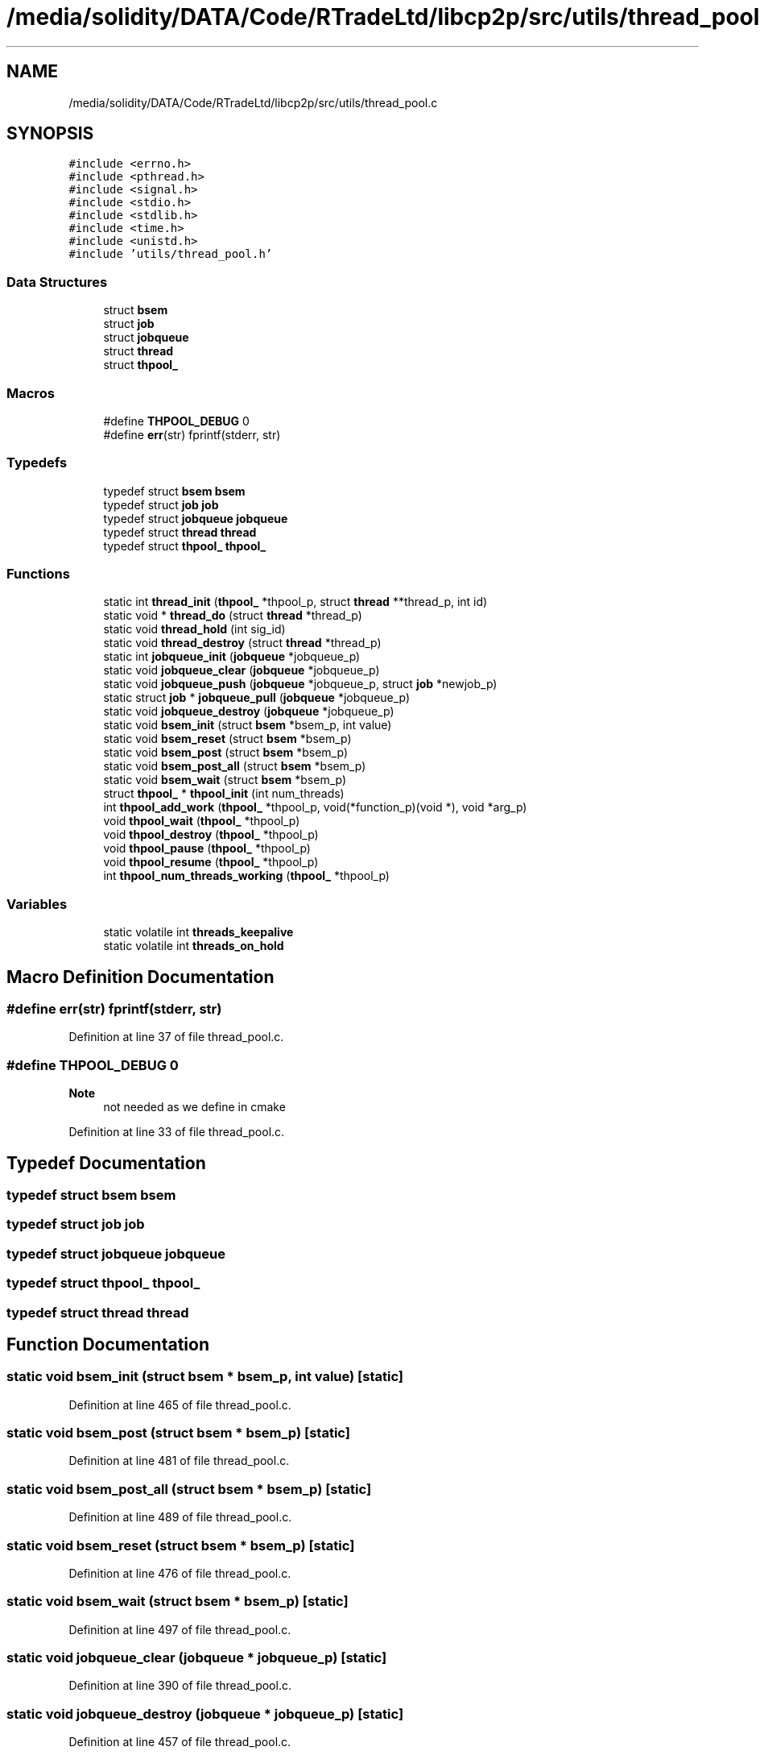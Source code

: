 .TH "/media/solidity/DATA/Code/RTradeLtd/libcp2p/src/utils/thread_pool.c" 3 "Fri Jul 24 2020" "libcp2p" \" -*- nroff -*-
.ad l
.nh
.SH NAME
/media/solidity/DATA/Code/RTradeLtd/libcp2p/src/utils/thread_pool.c
.SH SYNOPSIS
.br
.PP
\fC#include <errno\&.h>\fP
.br
\fC#include <pthread\&.h>\fP
.br
\fC#include <signal\&.h>\fP
.br
\fC#include <stdio\&.h>\fP
.br
\fC#include <stdlib\&.h>\fP
.br
\fC#include <time\&.h>\fP
.br
\fC#include <unistd\&.h>\fP
.br
\fC#include 'utils/thread_pool\&.h'\fP
.br

.SS "Data Structures"

.in +1c
.ti -1c
.RI "struct \fBbsem\fP"
.br
.ti -1c
.RI "struct \fBjob\fP"
.br
.ti -1c
.RI "struct \fBjobqueue\fP"
.br
.ti -1c
.RI "struct \fBthread\fP"
.br
.ti -1c
.RI "struct \fBthpool_\fP"
.br
.in -1c
.SS "Macros"

.in +1c
.ti -1c
.RI "#define \fBTHPOOL_DEBUG\fP   0"
.br
.ti -1c
.RI "#define \fBerr\fP(str)   fprintf(stderr, str)"
.br
.in -1c
.SS "Typedefs"

.in +1c
.ti -1c
.RI "typedef struct \fBbsem\fP \fBbsem\fP"
.br
.ti -1c
.RI "typedef struct \fBjob\fP \fBjob\fP"
.br
.ti -1c
.RI "typedef struct \fBjobqueue\fP \fBjobqueue\fP"
.br
.ti -1c
.RI "typedef struct \fBthread\fP \fBthread\fP"
.br
.ti -1c
.RI "typedef struct \fBthpool_\fP \fBthpool_\fP"
.br
.in -1c
.SS "Functions"

.in +1c
.ti -1c
.RI "static int \fBthread_init\fP (\fBthpool_\fP *thpool_p, struct \fBthread\fP **thread_p, int id)"
.br
.ti -1c
.RI "static void * \fBthread_do\fP (struct \fBthread\fP *thread_p)"
.br
.ti -1c
.RI "static void \fBthread_hold\fP (int sig_id)"
.br
.ti -1c
.RI "static void \fBthread_destroy\fP (struct \fBthread\fP *thread_p)"
.br
.ti -1c
.RI "static int \fBjobqueue_init\fP (\fBjobqueue\fP *jobqueue_p)"
.br
.ti -1c
.RI "static void \fBjobqueue_clear\fP (\fBjobqueue\fP *jobqueue_p)"
.br
.ti -1c
.RI "static void \fBjobqueue_push\fP (\fBjobqueue\fP *jobqueue_p, struct \fBjob\fP *newjob_p)"
.br
.ti -1c
.RI "static struct \fBjob\fP * \fBjobqueue_pull\fP (\fBjobqueue\fP *jobqueue_p)"
.br
.ti -1c
.RI "static void \fBjobqueue_destroy\fP (\fBjobqueue\fP *jobqueue_p)"
.br
.ti -1c
.RI "static void \fBbsem_init\fP (struct \fBbsem\fP *bsem_p, int value)"
.br
.ti -1c
.RI "static void \fBbsem_reset\fP (struct \fBbsem\fP *bsem_p)"
.br
.ti -1c
.RI "static void \fBbsem_post\fP (struct \fBbsem\fP *bsem_p)"
.br
.ti -1c
.RI "static void \fBbsem_post_all\fP (struct \fBbsem\fP *bsem_p)"
.br
.ti -1c
.RI "static void \fBbsem_wait\fP (struct \fBbsem\fP *bsem_p)"
.br
.ti -1c
.RI "struct \fBthpool_\fP * \fBthpool_init\fP (int num_threads)"
.br
.ti -1c
.RI "int \fBthpool_add_work\fP (\fBthpool_\fP *thpool_p, void(*function_p)(void *), void *arg_p)"
.br
.ti -1c
.RI "void \fBthpool_wait\fP (\fBthpool_\fP *thpool_p)"
.br
.ti -1c
.RI "void \fBthpool_destroy\fP (\fBthpool_\fP *thpool_p)"
.br
.ti -1c
.RI "void \fBthpool_pause\fP (\fBthpool_\fP *thpool_p)"
.br
.ti -1c
.RI "void \fBthpool_resume\fP (\fBthpool_\fP *thpool_p)"
.br
.ti -1c
.RI "int \fBthpool_num_threads_working\fP (\fBthpool_\fP *thpool_p)"
.br
.in -1c
.SS "Variables"

.in +1c
.ti -1c
.RI "static volatile int \fBthreads_keepalive\fP"
.br
.ti -1c
.RI "static volatile int \fBthreads_on_hold\fP"
.br
.in -1c
.SH "Macro Definition Documentation"
.PP 
.SS "#define err(str)   fprintf(stderr, str)"

.PP
Definition at line 37 of file thread_pool\&.c\&.
.SS "#define THPOOL_DEBUG   0"

.PP
\fBNote\fP
.RS 4
not needed as we define in cmake 
.RE
.PP

.PP
Definition at line 33 of file thread_pool\&.c\&.
.SH "Typedef Documentation"
.PP 
.SS "typedef struct \fBbsem\fP \fBbsem\fP"

.SS "typedef struct \fBjob\fP \fBjob\fP"

.SS "typedef struct \fBjobqueue\fP \fBjobqueue\fP"

.SS "typedef struct \fBthpool_\fP \fBthpool_\fP"

.SS "typedef struct \fBthread\fP \fBthread\fP"

.SH "Function Documentation"
.PP 
.SS "static void bsem_init (struct \fBbsem\fP * bsem_p, int value)\fC [static]\fP"

.PP
Definition at line 465 of file thread_pool\&.c\&.
.SS "static void bsem_post (struct \fBbsem\fP * bsem_p)\fC [static]\fP"

.PP
Definition at line 481 of file thread_pool\&.c\&.
.SS "static void bsem_post_all (struct \fBbsem\fP * bsem_p)\fC [static]\fP"

.PP
Definition at line 489 of file thread_pool\&.c\&.
.SS "static void bsem_reset (struct \fBbsem\fP * bsem_p)\fC [static]\fP"

.PP
Definition at line 476 of file thread_pool\&.c\&.
.SS "static void bsem_wait (struct \fBbsem\fP * bsem_p)\fC [static]\fP"

.PP
Definition at line 497 of file thread_pool\&.c\&.
.SS "static void jobqueue_clear (\fBjobqueue\fP * jobqueue_p)\fC [static]\fP"

.PP
Definition at line 390 of file thread_pool\&.c\&.
.SS "static void jobqueue_destroy (\fBjobqueue\fP * jobqueue_p)\fC [static]\fP"

.PP
Definition at line 457 of file thread_pool\&.c\&.
.SS "static int jobqueue_init (\fBjobqueue\fP * jobqueue_p)\fC [static]\fP"

.PP
Definition at line 373 of file thread_pool\&.c\&.
.SS "static struct \fBjob\fP * jobqueue_pull (\fBjobqueue\fP * jobqueue_p)\fC [static]\fP"

.PP
Definition at line 429 of file thread_pool\&.c\&.
.SS "static void jobqueue_push (\fBjobqueue\fP * jobqueue_p, struct \fBjob\fP * newjob_p)\fC [static]\fP"

.PP
Definition at line 404 of file thread_pool\&.c\&.
.SS "int thpool_add_work (\fBthpool_\fP * thpool_p, void(*)(void *) function_p, void * arg_p)"

.PP
\fBExamples\fP
.in +1c
\fB/media/solidity/DATA/Code/RTradeLtd/libcp2p/include/utils/thread_pool\&.h\fP\&.
.PP
Definition at line 165 of file thread_pool\&.c\&.
.SS "void thpool_destroy (\fBthpool_\fP * thpool_p)"

.PP
\fBExamples\fP
.in +1c
\fB/media/solidity/DATA/Code/RTradeLtd/libcp2p/include/utils/thread_pool\&.h\fP\&.
.PP
Definition at line 194 of file thread_pool\&.c\&.
.SS "struct \fBthpool_\fP* thpool_init (int num_threads)"

.PP
\fBExamples\fP
.in +1c
\fB/media/solidity/DATA/Code/RTradeLtd/libcp2p/include/utils/thread_pool\&.h\fP\&.
.PP
Definition at line 109 of file thread_pool\&.c\&.
.SS "int thpool_num_threads_working (\fBthpool_\fP * thpool_p)"

.PP
\fBExamples\fP
.in +1c
\fB/media/solidity/DATA/Code/RTradeLtd/libcp2p/include/utils/thread_pool\&.h\fP\&.
.PP
Definition at line 250 of file thread_pool\&.c\&.
.SS "void thpool_pause (\fBthpool_\fP * thpool_p)"

.PP
\fBExamples\fP
.in +1c
\fB/media/solidity/DATA/Code/RTradeLtd/libcp2p/include/utils/thread_pool\&.h\fP\&.
.PP
Definition at line 233 of file thread_pool\&.c\&.
.SS "void thpool_resume (\fBthpool_\fP * thpool_p)"

.PP
\fBExamples\fP
.in +1c
\fB/media/solidity/DATA/Code/RTradeLtd/libcp2p/include/utils/thread_pool\&.h\fP\&.
.PP
Definition at line 241 of file thread_pool\&.c\&.
.SS "void thpool_wait (\fBthpool_\fP * thpool_p)"

.PP
\fBExamples\fP
.in +1c
\fB/media/solidity/DATA/Code/RTradeLtd/libcp2p/include/utils/thread_pool\&.h\fP\&.
.PP
Definition at line 185 of file thread_pool\&.c\&.
.SS "static void thread_destroy (struct \fBthread\fP * thread_p)\fC [static]\fP"

.PP
Definition at line 366 of file thread_pool\&.c\&.
.SS "static void * thread_do (struct \fBthread\fP * thread_p)\fC [static]\fP"

.PP
Definition at line 296 of file thread_pool\&.c\&.
.SS "static void thread_hold (int sig_id)\fC [static]\fP"

.PP
Definition at line 280 of file thread_pool\&.c\&.
.SS "static int thread_init (\fBthpool_\fP * thpool_p, struct \fBthread\fP ** thread_p, int id)\fC [static]\fP"

.PP
Definition at line 262 of file thread_pool\&.c\&.
.SH "Variable Documentation"
.PP 
.SS "volatile int threads_keepalive\fC [static]\fP"

.PP
Definition at line 42 of file thread_pool\&.c\&.
.SS "volatile int threads_on_hold\fC [static]\fP"

.PP
Definition at line 43 of file thread_pool\&.c\&.
.SH "Author"
.PP 
Generated automatically by Doxygen for libcp2p from the source code\&.
